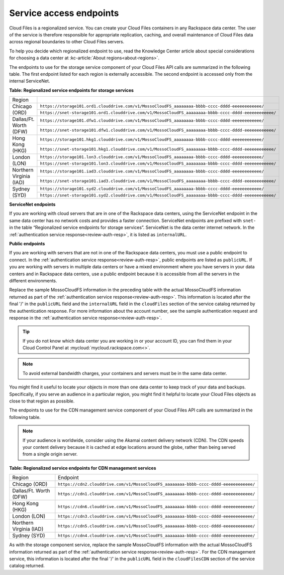 .. _service-access:

========================
Service access endpoints
========================

Cloud Files is a regionalized service. You can create your Cloud Files
containers in any Rackspace data center. The user of the service is
therefore responsible for appropriate replication, caching, and overall
maintenance of Cloud Files data across regional boundaries to other
Cloud Files servers.

To help you decide which regionalized endpoint to use, read the
Knowledge Center article about special considerations for choosing a
data center at :kc-article:`About regions<about-regions>`.

The endpoints to use for the storage service component of your Cloud
Files API calls are summarized in the following table. The first
endpoint listed for each region is externally accessible. The second
endpoint is accessed only from the internal ServiceNet.

**Table: Regionalized service endpoints for storage services**

+--------------------------+-------------------------------------------------------------------------------------------------------+
| Region                   |                                                                                                       |
+--------------------------+-------------------------------------------------------------------------------------------------------+
| Chicago (ORD)            | ``https://storage101.ord1.clouddrive.com/v1/MossoCloudFS_aaaaaaaa-bbbb-cccc-dddd-eeeeeeeeeeee/``      |
+                          +-------------------------------------------------------------------------------------------------------+
|                          | ``https://snet-storage101.ord1.clouddrive.com/v1/MossoCloudFS_aaaaaaaa-bbbb-cccc-dddd-eeeeeeeeeeee/`` |
+--------------------------+-------------------------------------------------------------------------------------------------------+
| Dallas/Ft. Worth (DFW)   | ``https://storage101.dfw1.clouddrive.com/v1/MossoCloudFS_aaaaaaaa-bbbb-cccc-dddd-eeeeeeeeeeee/``      |
+                          +-------------------------------------------------------------------------------------------------------+
|                          | ``https://snet-storage101.dfw1.clouddrive.com/v1/MossoCloudFS_aaaaaaaa-bbbb-cccc-dddd-eeeeeeeeeeee/`` |
+--------------------------+-------------------------------------------------------------------------------------------------------+
| Hong Kong (HKG)          | ``https://storage101.hkg1.clouddrive.com/v1/MossoCloudFS_aaaaaaaa-bbbb-cccc-dddd-eeeeeeeeeeee/``      |
+                          +-------------------------------------------------------------------------------------------------------+
|                          | ``https://snet-storage101.hkg1.clouddrive.com/v1/MossoCloudFS_aaaaaaaa-bbbb-cccc-dddd-eeeeeeeeeeee/`` |
+--------------------------+-------------------------------------------------------------------------------------------------------+
| London (LON)             | ``https://storage101.lon3.clouddrive.com/v1/MossoCloudFS_aaaaaaaa-bbbb-cccc-dddd-eeeeeeeeeeee/``      |
+                          +-------------------------------------------------------------------------------------------------------+
|                          | ``https://snet-storage101.lon3.clouddrive.com/v1/MossoCloudFS_aaaaaaaa-bbbb-cccc-dddd-eeeeeeeeeeee/`` |
+--------------------------+-------------------------------------------------------------------------------------------------------+
| Northern Virginia (IAD)  | ``https://storage101.iad3.clouddrive.com/v1/MossoCloudFS_aaaaaaaa-bbbb-cccc-dddd-eeeeeeeeeeee/``      |
+                          +-------------------------------------------------------------------------------------------------------+
|                          | ``https://snet-storage101.iad3.clouddrive.com/v1/MossoCloudFS_aaaaaaaa-bbbb-cccc-dddd-eeeeeeeeeeee/`` |
+--------------------------+-------------------------------------------------------------------------------------------------------+
| Sydney (SYD)             | ``https://storage101.syd2.clouddrive.com/v1/MossoCloudFS_aaaaaaaa-bbbb-cccc-dddd-eeeeeeeeeeee/``      |
+                          +-------------------------------------------------------------------------------------------------------+
|                          | ``https://snet-storage101.syd2.clouddrive.com/v1/MossoCloudFS_aaaaaaaa-bbbb-cccc-dddd-eeeeeeeeeeee/`` |
+--------------------------+-------------------------------------------------------------------------------------------------------+


**ServiceNet endpoints**

If you are working with cloud servers that are in one of the Rackspace
data centers, using the ServiceNet endpoint in the same data center has
no network costs and provides a faster connection. ServiceNet endpoints
are prefixed with ``snet-`` in the table “Regionalized service
endpoints for storage services”. ServiceNet is the data
center internet network. In the :ref:`authentication service response<review-auth-resp>`, 
it is listed as ``internalURL``.

**Public endpoints**

If you are working with servers that are not in one of the Rackspace
data centers, you must use a public endpoint to connect. In the 
:ref:`authentication service response<review-auth-resp>`, 
public endpoints are listed as ``publicURL``.
If you are working with servers in multiple data centers or have a mixed
environment where you have servers in your data centers and in Rackspace
data centers, use a public endpoint because it is accessible from all
the servers in the different environments.

Replace the sample MossoCloudFS information in the preceding table with
the actual MossoCloudFS information returned as part of the
:ref:`authentication service response<review-auth-resp>`. This information is located after the
final '/' in the ``publicURL`` field and the ``internalURL`` field in
the ``cloudFiles`` section of the service catalog returned by the
authentication response. For more information about the account number,
see the sample authentication request and response in the :ref:`authentication service response<review-auth-resp>`.

.. tip:: If you do not know which data center you are working in or your
   account ID, you can find them in your Cloud Control Panel at
   :mycloud:`mycloud.rackspace.com<>`.

.. note:: To avoid external bandwidth charges, your containers and servers must
   be in the same data center.

You might find it useful to locate your objects in more than one data
center to keep track of your data and backups. Specifically, if you
serve an audience in a particular region, you might find it helpful to
locate your Cloud Files objects as close to that region as possible.

The endpoints to use for the CDN management service component of your
Cloud Files API calls are summarized in the following table.

.. note:: If your audience is worldwide, consider using the Akamai content
   delivery network (CDN). The CDN speeds your content delivery because it
   is cached at edge locations around the globe, rather than being served
   from a single origin server.

**Table: Regionalized service endpoints for CDN management services**

+-------------------------+---------------------------------------------------------------------------------------+
| Region                  | Endpoint                                                                              |
+-------------------------+---------------------------------------------------------------------------------------+
| Chicago (ORD)           | ``https://cdn2.clouddrive.com/v1/MossoCloudFS_aaaaaaaa-bbbb-cccc-dddd-eeeeeeeeeeee/`` |
+-------------------------+---------------------------------------------------------------------------------------+
| Dallas/Ft. Worth (DFW)  | ``https://cdn1.clouddrive.com/v1/MossoCloudFS_aaaaaaaa-bbbb-cccc-dddd-eeeeeeeeeeee/`` |
+-------------------------+---------------------------------------------------------------------------------------+
| Hong Kong (HKG)         | ``https://cdn6.clouddrive.com/v1/MossoCloudFS_aaaaaaaa-bbbb-cccc-dddd-eeeeeeeeeeee/`` |
+-------------------------+---------------------------------------------------------------------------------------+
| London (LON)            | ``https://cdn3.clouddrive.com/v1/MossoCloudFS_aaaaaaaa-bbbb-cccc-dddd-eeeeeeeeeeee/`` |
+-------------------------+---------------------------------------------------------------------------------------+
| Northern Virginia (IAD) | ``https://cdn5.clouddrive.com/v1/MossoCloudFS_aaaaaaaa-bbbb-cccc-dddd-eeeeeeeeeeee/`` |
+-------------------------+---------------------------------------------------------------------------------------+
| Sydney (SYD)            | ``https://cdn4.clouddrive.com/v1/MossoCloudFS_aaaaaaaa-bbbb-cccc-dddd-eeeeeeeeeeee/`` |
+-------------------------+---------------------------------------------------------------------------------------+

As with the storage component service, replace the sample MossoCloudFS
information with the actual MossoCloudFS information returned as part of
the :ref:`authentication service response<review-auth-resp>`. For the CDN management service,
this information is located after the final '/' in the ``publicURL``
field in the ``cloudFilesCDN`` section of the service catalog returned.
